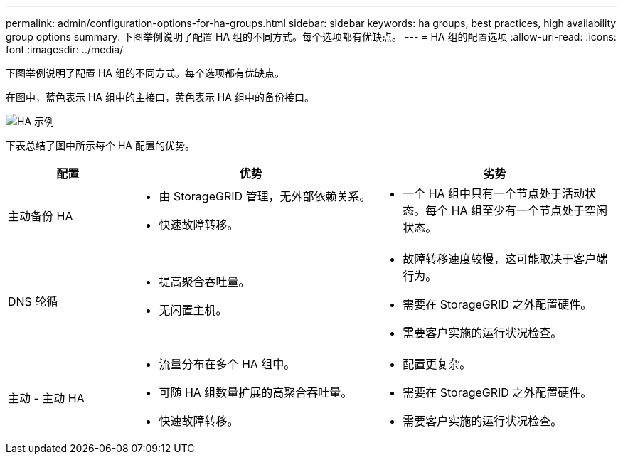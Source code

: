 ---
permalink: admin/configuration-options-for-ha-groups.html 
sidebar: sidebar 
keywords: ha groups, best practices, high availability group options 
summary: 下图举例说明了配置 HA 组的不同方式。每个选项都有优缺点。 
---
= HA 组的配置选项
:allow-uri-read: 
:icons: font
:imagesdir: ../media/


[role="lead"]
下图举例说明了配置 HA 组的不同方式。每个选项都有优缺点。

在图中，蓝色表示 HA 组中的主接口，黄色表示 HA 组中的备份接口。

image::../media/high_availability_examples.png[HA 示例]

下表总结了图中所示每个 HA 配置的优势。

[cols="1a,2a,2a"]
|===
| 配置 | 优势 | 劣势 


 a| 
主动备份 HA
 a| 
* 由 StorageGRID 管理，无外部依赖关系。
* 快速故障转移。

 a| 
* 一个 HA 组中只有一个节点处于活动状态。每个 HA 组至少有一个节点处于空闲状态。




 a| 
DNS 轮循
 a| 
* 提高聚合吞吐量。
* 无闲置主机。

 a| 
* 故障转移速度较慢，这可能取决于客户端行为。
* 需要在 StorageGRID 之外配置硬件。
* 需要客户实施的运行状况检查。




 a| 
主动 - 主动 HA
 a| 
* 流量分布在多个 HA 组中。
* 可随 HA 组数量扩展的高聚合吞吐量。
* 快速故障转移。

 a| 
* 配置更复杂。
* 需要在 StorageGRID 之外配置硬件。
* 需要客户实施的运行状况检查。


|===